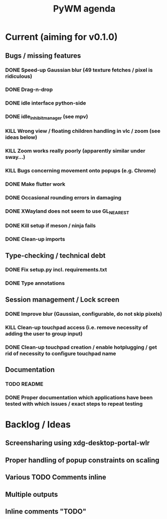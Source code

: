 #+TITLE: PyWM agenda

* Current (aiming for v0.1.0)

** Bugs / missing features
*** DONE Speed-up Gaussian blur (49 texture fetches / pixel is ridiculous)
*** DONE Drag-n-drop
*** DONE idle interface python-side
*** DONE idle_inhibit_manager (see mpv)
*** KILL Wrong view / floating children handling in vlc / zoom (see ideas below)
*** KILL Zoom works really poorly (apparently similar under sway...)
*** KILL Bugs concerning movement onto popups (e.g. Chrome)
*** DONE Make flutter work
*** DONE Occasional rounding errors in damaging
*** DONE XWayland does not seem to use GL_NEAREST
*** DONE Kill setup if meson / ninja fails
*** DONE Clean-up imports

** Type-checking / technical debt
*** DONE Fix setup.py incl. requirements.txt
*** DONE Type annotations

** Session management / Lock screen
*** DONE Improve blur (Gaussian, configurable, do not skip pixels)
*** KILL Clean-up touchpad access (i.e. remove necessity of adding the user to group input)
*** DONE Clean-up touchpad creation / enable hotplugging / get rid of necessity to configure touchpad name

** Documentation
*** TODO README
*** DONE Proper documentation which applications have been tested with which issues / exact steps to repeat testing

* Backlog / Ideas
** Screensharing using xdg-desktop-portal-wlr
** Proper handling of popup constraints on scaling
** Various TODO Comments inline
** Multiple outputs
** Inline comments "TODO"
